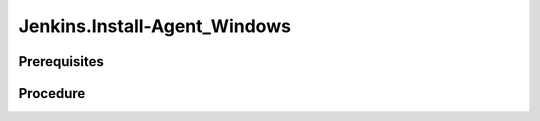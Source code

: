 Jenkins.Install-Agent_Windows
=============================

Prerequisites
-------------

.. card:: Controller OS: Ubuntu

   Ubuntu Controller with Jenkins Docker Image Running

.. card:: Host OS: Windows

Procedure
---------

.. code-block:: shell (Ubuntu Controller)
   :caption: List Running Containers

   docker ps

.. code-block::
   :caption: Check JDK Version

   docker exec <container_id> java --version

.. code-block::
   :caption: Install exact matching jdk version on Agent